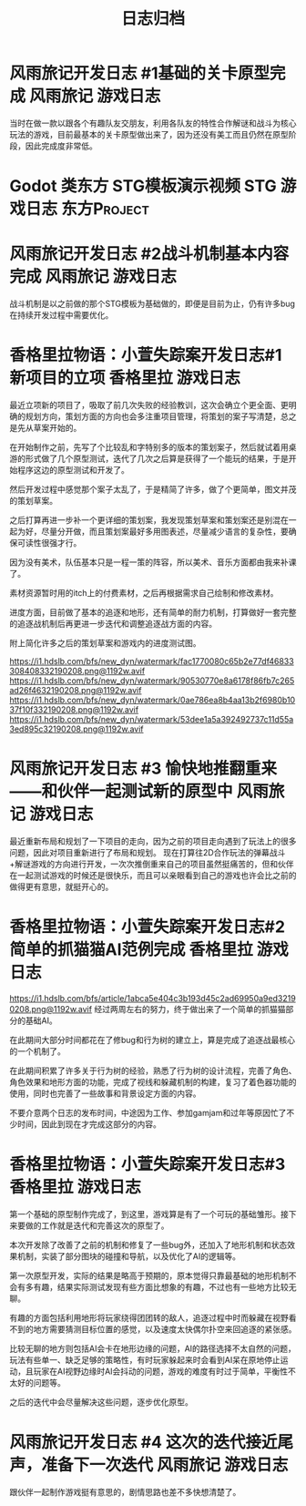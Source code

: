 #+hugo_base_dir: ~/工作目录/小梦之家/建站维护/yumieko/
#+hugo_auto_set_lastmod: t
#+hugo_custom_front_matter: toc true
#+hugo_categories: 日志归档
#+filetags: 日志归档
#+Title:日志归档

* 风雨旅记开发日志 #1基础的关卡原型完成 :风雨旅记:游戏日志:
DEADLINE: <2025-06-18 三 18:00>
:PROPERTIES:
:EXPORT_HUGO_SECTION: games/fuurain_nigigd_1
:EXPORT_FILE_NAME: index
:END:
当时在做一款以跟各个有趣队友交朋友，利用各队友的特性合作解谜和战斗为核心玩法的游戏，目前最基本的关卡原型做出来了，因为还没有美工而且仍然在原型阶段，因此完成度非常低。

#+begin_export hugo
{{< bilibili BV1bY41117F2 >}}
#+end_export

* Godot 类东方 STG模板演示视频 :STG:游戏日志:东方Project:
DEADLINE: <2025-06-18 三 18:00>
:PROPERTIES:
:EXPORT_HUGO_SECTION: games/godot_touhou_template
:EXPORT_FILE_NAME: index
:END:

#+begin_export hugo
{{< bilibili BV1vG411g7BW >}}
#+end_export

* 风雨旅记开发日志 #2战斗机制基本内容完成 :风雨旅记:游戏日志:
DEADLINE: <2025-06-18 三 18:00>
:PROPERTIES:
:EXPORT_HUGO_SECTION: games/fuurain_nigigd_2
:EXPORT_FILE_NAME: index
:END:
战斗机制是以之前做的那个STG模板为基础做的，即便是目前为止，仍有许多bug在持续开发过程中需要优化。

#+begin_export hugo
{{< bilibili BV11R4y1Y72e >}}
#+end_export

* 香格里拉物语：小萱失踪案开发日志#1 新项目的立项 :香格里拉:游戏日志:
DEADLINE: <2025-06-18 三 18:00>
:PROPERTIES:
:EXPORT_HUGO_SECTION: games/shangrira_gd_1
:EXPORT_FILE_NAME: index
:ID:       45c448ff-ec89-4f35-b79e-504091e323a5
:END:
最近立项新的项目了，吸取了前几次失败的经验教训，这次会确立个更全面、更明确的规划方向，策划方面的方向也会多注重项目管理，将策划的案子写清楚，总之是先从草案开始的。

在开始制作之前，先写了个比较乱和字特别多的版本的策划案子，然后就试着用桌游的形式做了几个原型测试，迭代了几次之后算是获得了一个能玩的结果，于是开始程序这边的原型测试和开发了。

然后开发过程中感觉那个案子太乱了，于是精简了许多，做了个更简单，图文并茂的策划草案。

之后打算再进一步补一个更详细的策划案，我发现策划草案和策划案还是别混在一起为好，尽量分开做，而且策划案最好多用图表述，尽量减少语言的复杂性，要确保可读性很强才行。

因为没有美术，队伍基本只是一程一策的阵容，所以美术、音乐方面都由我来补课了。

素材资源暂时用的itch上的付费素材，之后再根据需求自己绘制和修改素材。

进度方面，目前做了基本的追逐和地形，还有简单的耐力机制，打算做好一套完整的追逐战机制后再更进一步迭代和调整追逐战方面的内容。

附上简化许多之后的策划草案和游戏内的进度测试图。

[[https://i1.hdslb.com/bfs/new_dyn/watermark/fac1770080c65b2e77df46833308408332190208.png@1192w.avif]]
[[https://i1.hdslb.com/bfs/new_dyn/watermark/90530770e8a6178f86fb7c265ad26f4632190208.png@1192w.avif]]
[[https://i1.hdslb.com/bfs/new_dyn/watermark/0ae786ea8b4aa13b2f6980b1037f10f332190208.png@1192w.avif]]
[[https://i1.hdslb.com/bfs/new_dyn/watermark/53dee1a5a392492737c11d55a3ed895c32190208.png@1192w.avif]]


* 风雨旅记开发日志 #3 愉快地推翻重来——和伙伴一起测试新的原型中 :风雨旅记:游戏日志:
DEADLINE: <2025-06-18 三 18:00>
:PROPERTIES:
:EXPORT_HUGO_SECTION: games/fuurain_nigigd_3
:EXPORT_FILE_NAME: index
:END:
最近重新布局和规划了一下项目的走向，因为之前的项目走向遇到了玩法上的很多问题，因此对项目重新进行了布局和规划。
现在打算往2D合作玩法的弹幕战斗+解谜游戏的方向进行开发，一次次推倒重来自己的项目虽然挺痛苦的，但和伙伴在一起测试游戏的时候还是很快乐，而且可以亲眼看到自己的游戏也许会比之前的做得更有意思，就挺开心的。

#+begin_export hugo
{{< bilibili BV1JM411s7bi >}}
#+end_export

* 香格里拉物语：小萱失踪案开发日志#2简单的抓猫猫AI范例完成 :香格里拉:游戏日志:
DEADLINE: <2025-06-18 三 18:00>
:PROPERTIES:
:EXPORT_HUGO_SECTION: games/shangrira_gd_2
:EXPORT_FILE_NAME: index
:END:
[[https://i1.hdslb.com/bfs/article/1abca5e404c3b193d45c2ad69950a9ed32190208.png@1192w.avif]]
经过两周左右的努力，终于做出来了一个简单的抓猫猫部分的基础AI。

在此期间大部分时间都花在了修bug和行为树的建立上，算是完成了追逐战最核心的一个机制了。

在此期间积累了许多关于行为树的经验，熟悉了行为树的设计流程，完善了角色、角色效果和地形方面的功能，完成了视线和躲藏机制的构建，复习了着色器功能的使用，同时也完善了一些故事和背景设定方面的内容。

不要介意两个日志的发布时间，中途因为工作、参加gamjam和过年等原因忙了不少时间，因此到现在才完成这部分的内容。

#+begin_export hugo
{{< bilibili BV1Aj421D7m5 >}}
#+end_export

* 香格里拉物语：小萱失踪案开发日志#3 :香格里拉:游戏日志:
DEADLINE: <2025-06-18 三 18:00>
:PROPERTIES:
:EXPORT_HUGO_SECTION: games/shangrira_gd_3
:EXPORT_FILE_NAME: index
:END:
第一个基础的原型制作完成了，到这里，游戏算是有了一个可玩的基础雏形。接下来要做的工作就是迭代和完善这次的原型了。

本次开发除了改善了之前的机制和修复了一些bug外，还加入了地形机制和状态效果机制，实装了部分图块的碰撞和导航，以及优化了AI的逻辑等。

第一次原型开发，实际的结果是略高于预期的，原本觉得只靠最基础的地形机制不会有多有趣，结果实际测试发现有些方面比想象的有趣，不过也有一些地方比较无聊。

有趣的方面包括利用地形将玩家绕得团团转的敌人，追逐过程中时而躲藏在视野看不到的地方需要猜测目标位置的感觉，以及速度太快偶尔扑空来回追逐的紧张感。

比较无聊的地方则包括AI会卡在地形边缘的问题，AI的路径选择不太自然的问题，玩法有些单一、缺乏足够的策略性，有时玩家躲起来时会看到AI呆在原地停止运动，且玩家在AI视野边缘时AI会抖动的问题，游戏的难度有时过于简单，平衡性不太好的问题等。

之后的迭代中会尽量解决这些问题，逐步优化原型。

#+begin_export hugo
{{< bilibili BV1sJ4m177dQ >}}
#+end_export

* 风雨旅记开发日志 #4 这次的迭代接近尾声，准备下一次迭代 :风雨旅记:游戏日志:
DEADLINE: <2025-06-18 三 18:00>
:PROPERTIES:
:EXPORT_HUGO_SECTION: games/fuurain_nigigd_4
:EXPORT_FILE_NAME: index
:END:
跟伙伴一起制作游戏挺有意思的，剧情思路也差不多快想清楚了。

#+begin_export hugo
{{< bilibili BV1Dc411L76U >}}
#+end_export
